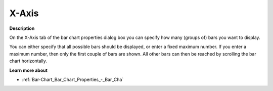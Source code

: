 

.. _Bar-Chart_Bar_Chart_Properties_-_X-Axis:


X-Axis
======

**Description** 

On the X-Axis tab of the bar chart properties dialog box you can specify how many (groups of) bars you want to display.

You can either specify that all possible bars should be displayed, or enter a fixed maximum number. If you enter a maximum number, then only the first couple of bars are shown. All other bars can then be reached by scrolling the bar chart horizontally.



**Learn more about** 

*	:ref:`Bar-Chart_Bar_Chart_Properties_-_Bar_Cha` 




 







